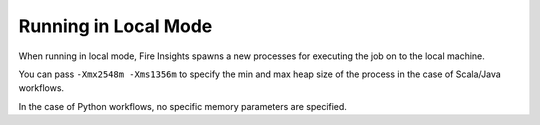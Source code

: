 Running in Local Mode
==============

When running in local mode, Fire Insights spawns a new processes for executing the job on to the local machine.

You can pass ``-Xmx2548m -Xms1356m`` to specify the min and max heap size of the process in the case of Scala/Java workflows.

In the case of Python workflows, no specific memory parameters are specified.


